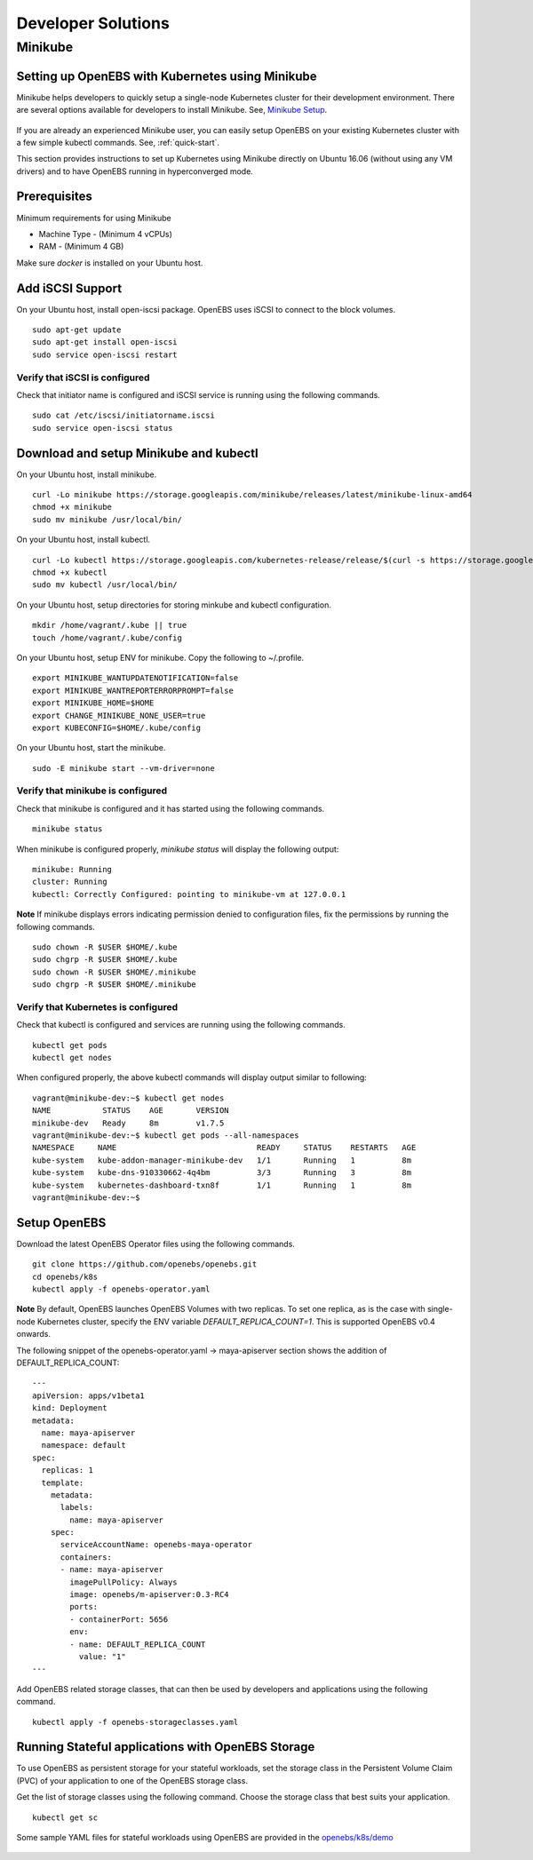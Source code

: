 *******************
Developer Solutions
*******************

Minikube
========

Setting up OpenEBS with Kubernetes using Minikube
-------------------------------------------------

Minikube helps developers to quickly setup a single-node Kubernetes cluster for their development environment. There are several options available for developers to install Minikube. See, `Minikube Setup`_.

       .. _Minikube Setup: https://github.com/kubernetes/minikube

If you are already an experienced Minikube user, you can easily setup OpenEBS on your existing Kubernetes cluster with a few simple kubectl commands. See, :ref:`quick-start`.

This section provides instructions to set up Kubernetes using Minikube directly on Ubuntu 16.06 (without using any VM drivers) and to have OpenEBS running in hyperconverged mode. 

Prerequisites
-------------
Minimum requirements for using Minikube

* Machine Type - (Minimum 4 vCPUs)
* RAM - (Minimum 4 GB)

Make sure *docker* is installed on your Ubuntu host. 
 

Add iSCSI Support
-----------------

On your Ubuntu host, install open-iscsi package. OpenEBS uses iSCSI to connect to the block volumes.
::
    sudo apt-get update
    sudo apt-get install open-iscsi
    sudo service open-iscsi restart

Verify that iSCSI is configured
^^^^^^^^^^^^^^^^^^^^^^^^^^^^^^^

Check that initiator name is configured and iSCSI service is running using the following commands.
::
   sudo cat /etc/iscsi/initiatorname.iscsi
   sudo service open-iscsi status


Download and setup Minikube and kubectl
---------------------------------------

On your Ubuntu host, install minikube.
::
    curl -Lo minikube https://storage.googleapis.com/minikube/releases/latest/minikube-linux-amd64
    chmod +x minikube 
    sudo mv minikube /usr/local/bin/

On your Ubuntu host, install kubectl.
::
    curl -Lo kubectl https://storage.googleapis.com/kubernetes-release/release/$(curl -s https://storage.googleapis.com/kubernetes-release/release/stable.txt)/bin/linux/amd64/kubectl
    chmod +x kubectl 
    sudo mv kubectl /usr/local/bin/

On your Ubuntu host, setup directories for storing minkube and kubectl configuration.
::
    mkdir /home/vagrant/.kube || true
    touch /home/vagrant/.kube/config

On your Ubuntu host, setup ENV for minikube. Copy the following to ~/.profile.
::
    export MINIKUBE_WANTUPDATENOTIFICATION=false
    export MINIKUBE_WANTREPORTERRORPROMPT=false
    export MINIKUBE_HOME=$HOME
    export CHANGE_MINIKUBE_NONE_USER=true
    export KUBECONFIG=$HOME/.kube/config

On your Ubuntu host, start the minikube.
::
    sudo -E minikube start --vm-driver=none

Verify that minikube is configured
^^^^^^^^^^^^^^^^^^^^^^^^^^^^^^^^^^^^

Check that minikube is configured and it has started using the following commands.
::
    minikube status

When minikube is configured properly, *minikube status* will display the following output:
::
   minikube: Running
   cluster: Running
   kubectl: Correctly Configured: pointing to minikube-vm at 127.0.0.1

**Note** 
If minikube displays errors indicating permission denied to configuration files, fix the permissions by running the following commands.
::
    sudo chown -R $USER $HOME/.kube
    sudo chgrp -R $USER $HOME/.kube
    sudo chown -R $USER $HOME/.minikube
    sudo chgrp -R $USER $HOME/.minikube

Verify that Kubernetes is configured
^^^^^^^^^^^^^^^^^^^^^^^^^^^^^^^^^^^^

Check that kubectl is configured and services are running using the following commands.
::
    kubectl get pods
    kubectl get nodes

When configured properly, the above kubectl commands will display output similar to following:
::
    vagrant@minikube-dev:~$ kubectl get nodes
    NAME           STATUS    AGE       VERSION
    minikube-dev   Ready     8m        v1.7.5
    vagrant@minikube-dev:~$ kubectl get pods --all-namespaces
    NAMESPACE     NAME                              READY     STATUS    RESTARTS   AGE
    kube-system   kube-addon-manager-minikube-dev   1/1       Running   1          8m
    kube-system   kube-dns-910330662-4q4bm          3/3       Running   3          8m
    kube-system   kubernetes-dashboard-txn8f        1/1       Running   1          8m
    vagrant@minikube-dev:~$ 


Setup OpenEBS
-------------

Download the latest OpenEBS Operator files using the following commands.
::
   git clone https://github.com/openebs/openebs.git
   cd openebs/k8s
   kubectl apply -f openebs-operator.yaml

**Note** 
By default, OpenEBS launches OpenEBS Volumes with two replicas. To set one replica, as is the case with single-node Kubernetes cluster, specify the ENV variable *DEFAULT_REPLICA_COUNT=1*. This is supported OpenEBS v0.4 onwards. 

The following snippet of the openebs-operator.yaml -> maya-apiserver section shows the addition of DEFAULT_REPLICA_COUNT:
::
    ---
    apiVersion: apps/v1beta1
    kind: Deployment
    metadata:
      name: maya-apiserver
      namespace: default
    spec:
      replicas: 1
      template:
        metadata:
          labels:
            name: maya-apiserver
        spec:
          serviceAccountName: openebs-maya-operator
          containers:
          - name: maya-apiserver
            imagePullPolicy: Always
            image: openebs/m-apiserver:0.3-RC4
            ports:
            - containerPort: 5656
            env:
            - name: DEFAULT_REPLICA_COUNT
              value: "1"
    ---

Add OpenEBS related storage classes, that can then be used by developers and applications using the following command.
::
   kubectl apply -f openebs-storageclasses.yaml

Running Stateful applications with OpenEBS Storage
--------------------------------------------------

To use OpenEBS as persistent storage for your stateful workloads, set the storage class in the Persistent Volume Claim (PVC) of your application to one of the OpenEBS storage class.

Get the list of storage classes using the following command. Choose the storage class that best suits your application.
::
   kubectl get sc

Some sample YAML files for stateful workloads using OpenEBS are provided in the `openebs/k8s/demo`_
        
  .. _openebs/k8s/demo: https://github.com/openebs/openebs/tree/master/k8s/demo

